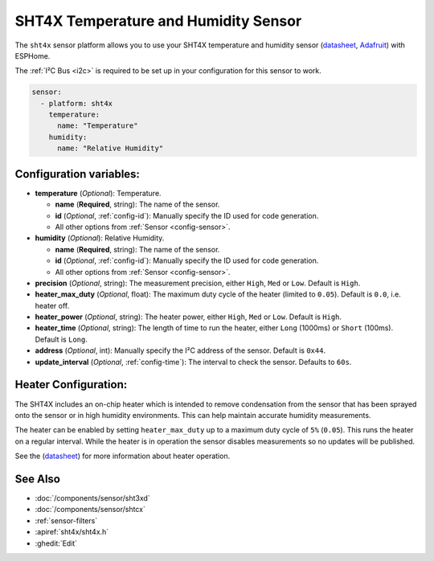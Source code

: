 SHT4X Temperature and Humidity Sensor
=====================================

.. seo::
    :description: Instructions for setting up SHT4X temperature and humidity sensor
    :image: sht4x.jpg

The ``sht4x`` sensor platform  allows you to use your SHT4X temperature and humidity sensor
(`datasheet <https://sensirion.com/media/documents/33FD6951/63B52FAF/Datasheet_SHT4x.pdf>`__, `Adafruit`_) with ESPHome.

The :ref:`I²C Bus <i2c>` is required to be set up in your configuration for this sensor to work.

.. figure:: images/sht4x-full.jpg
    :align: center
    :width: 80.0%

.. _Adafruit: https://www.adafruit.com/product/4885

.. code-block:: yaml

    sensor:
      - platform: sht4x
        temperature:
          name: "Temperature"
        humidity:
          name: "Relative Humidity"

Configuration variables:
------------------------

- **temperature** (*Optional*): Temperature.

  - **name** (**Required**, string): The name of the sensor.
  - **id** (*Optional*, :ref:`config-id`): Manually specify the ID used for code generation.
  - All other options from :ref:`Sensor <config-sensor>`.

- **humidity** (*Optional*): Relative Humidity.

  - **name** (**Required**, string): The name of the sensor.
  - **id** (*Optional*, :ref:`config-id`): Manually specify the ID used for code generation.
  - All other options from :ref:`Sensor <config-sensor>`.

- **precision** (*Optional*, string): The measurement precision, either ``High``, ``Med`` or ``Low``. Default is ``High``.
- **heater_max_duty** (*Optional*, float): The maximum duty cycle of the heater (limited to ``0.05``). Default is ``0.0``, i.e. heater off.
- **heater_power** (*Optional*, string): The heater power, either ``High``, ``Med`` or ``Low``. Default is ``High``.
- **heater_time** (*Optional*, string):  The length of time to run the heater, either ``Long`` (1000ms) or ``Short`` (100ms). Default is ``Long``.
- **address** (*Optional*, int): Manually specify the I²C address of the sensor. Default is ``0x44``.
- **update_interval** (*Optional*, :ref:`config-time`): The interval to check the sensor. Defaults to ``60s``.

Heater Configuration:
---------------------

The SHT4X includes an on-chip heater which is intended to remove condensation from the sensor that
has been sprayed onto the sensor or in high humidity environments. This can help
maintain accurate humidity measurements.

The heater can be enabled by setting ``heater_max_duty`` up to a maximum duty cycle
of ``5%`` (``0.05``). This runs the heater on a regular interval. While the heater
is in operation the sensor disables measurements so no updates will be published.

See the (`datasheet <https://sensirion.com/media/documents/33FD6951/63B52FAF/Datasheet_SHT4x.pdf>`__)
for more information about heater operation.

See Also
--------

- :doc:`/components/sensor/sht3xd`
- :doc:`/components/sensor/shtcx`
- :ref:`sensor-filters`
- :apiref:`sht4x/sht4x.h`
- :ghedit:`Edit`
